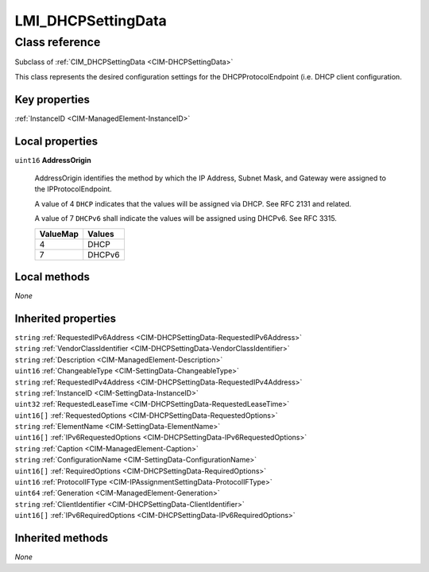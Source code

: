 .. _LMI-DHCPSettingData:

LMI_DHCPSettingData
-------------------

Class reference
===============
Subclass of :ref:`CIM_DHCPSettingData <CIM-DHCPSettingData>`

This class represents the desired configuration settings for the DHCPProtocolEndpoint (i.e. DHCP client configuration.


Key properties
^^^^^^^^^^^^^^

| :ref:`InstanceID <CIM-ManagedElement-InstanceID>`

Local properties
^^^^^^^^^^^^^^^^

.. _LMI-DHCPSettingData-AddressOrigin:

``uint16`` **AddressOrigin**

    AddressOrigin identifies the method by which the IP Address, Subnet Mask, and Gateway were assigned to the IPProtocolEndpoint. 

    A value of 4 ``DHCP`` indicates that the values will be assigned via DHCP. See RFC 2131 and related. 

    A value of 7 ``DHCPv6`` shall indicate the values will be assigned using DHCPv6. See RFC 3315.

    
    ======== ======
    ValueMap Values
    ======== ======
    4        DHCP  
    7        DHCPv6
    ======== ======
    

Local methods
^^^^^^^^^^^^^

*None*

Inherited properties
^^^^^^^^^^^^^^^^^^^^

| ``string`` :ref:`RequestedIPv6Address <CIM-DHCPSettingData-RequestedIPv6Address>`
| ``string`` :ref:`VendorClassIdentifier <CIM-DHCPSettingData-VendorClassIdentifier>`
| ``string`` :ref:`Description <CIM-ManagedElement-Description>`
| ``uint16`` :ref:`ChangeableType <CIM-SettingData-ChangeableType>`
| ``string`` :ref:`RequestedIPv4Address <CIM-DHCPSettingData-RequestedIPv4Address>`
| ``string`` :ref:`InstanceID <CIM-SettingData-InstanceID>`
| ``uint32`` :ref:`RequestedLeaseTime <CIM-DHCPSettingData-RequestedLeaseTime>`
| ``uint16[]`` :ref:`RequestedOptions <CIM-DHCPSettingData-RequestedOptions>`
| ``string`` :ref:`ElementName <CIM-SettingData-ElementName>`
| ``uint16[]`` :ref:`IPv6RequestedOptions <CIM-DHCPSettingData-IPv6RequestedOptions>`
| ``string`` :ref:`Caption <CIM-ManagedElement-Caption>`
| ``string`` :ref:`ConfigurationName <CIM-SettingData-ConfigurationName>`
| ``uint16[]`` :ref:`RequiredOptions <CIM-DHCPSettingData-RequiredOptions>`
| ``uint16`` :ref:`ProtocolIFType <CIM-IPAssignmentSettingData-ProtocolIFType>`
| ``uint64`` :ref:`Generation <CIM-ManagedElement-Generation>`
| ``string`` :ref:`ClientIdentifier <CIM-DHCPSettingData-ClientIdentifier>`
| ``uint16[]`` :ref:`IPv6RequiredOptions <CIM-DHCPSettingData-IPv6RequiredOptions>`

Inherited methods
^^^^^^^^^^^^^^^^^

*None*

